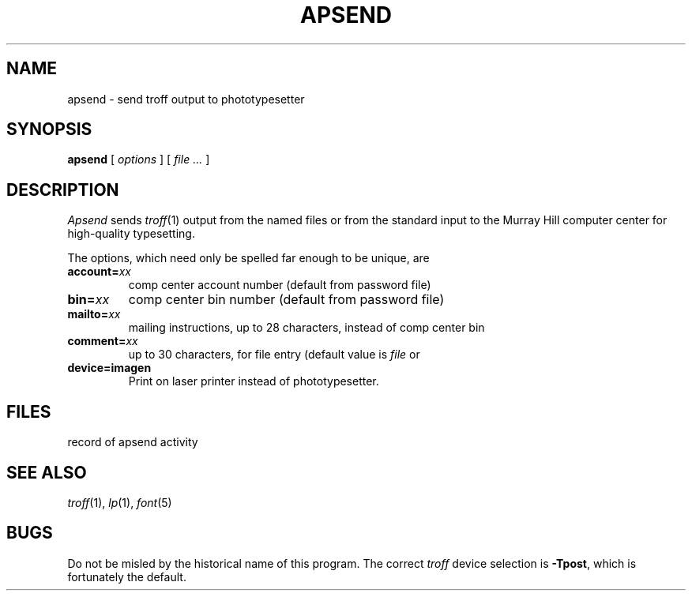 .TH APSEND 1 
.CT 1 writing_output comm_dev
.SH NAME
apsend \- send troff output to phototypesetter
.SH SYNOPSIS
.B apsend 
[
.I options
]
[
.I file ...
]
.SH DESCRIPTION
.I Apsend
sends
.IR troff (1)
output from the named files or from the standard input
to the Murray Hill computer center for high-quality typesetting.
.PP
The options, which need only be spelled far enough to be unique, are
.TF comment=xx
.TP
.BI account= xx
comp center account number (default from password file)
.PD
.TP 
.BI bin= xx
comp center bin number (default from password file)
.TP 
.BI mailto= xx
mailing instructions, up to 28 characters, instead of comp center bin
.TP 
.BI comment= xx
up to 30 characters, for
.F APSLOG
file entry (default value is
.I file
or
.LR pipe.end )
.TP 
.BI device=imagen
Print on laser printer instead of phototypesetter.
.SH FILES
.TF /usr/lib/apsend/*
.TP
.F /usr/lib/apsend/*
.TP
.F APSLOG
record of apsend activity
.SH SEE ALSO
.IR troff (1), 
.IR lp (1),
.IR font (5)
.SH BUGS
Do not be misled by the historical name of this program.
The correct 
.I troff
device selection is
.BR -Tpost ,
which is fortunately the default.

